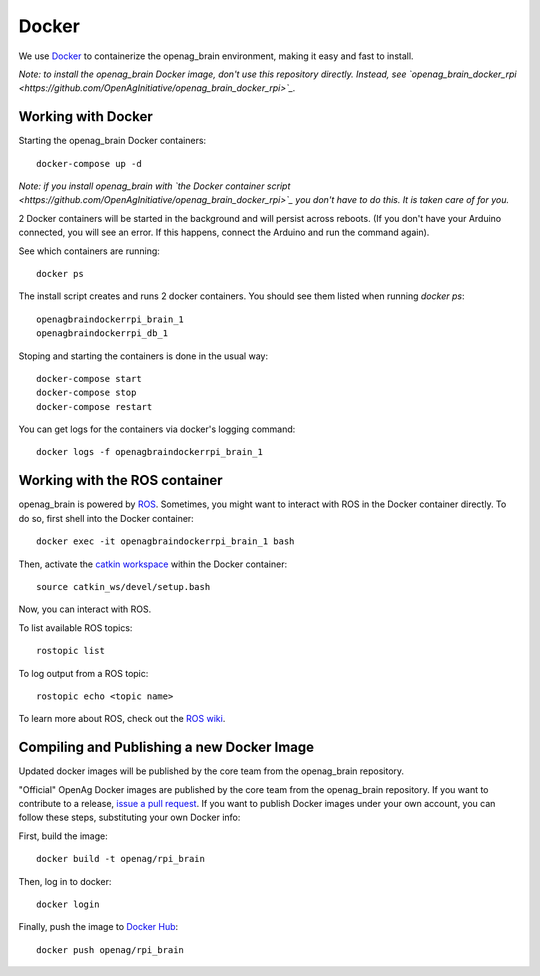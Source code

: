 Docker
======

We use `Docker <http://www.docker.com/>`_ to containerize the openag_brain
environment, making it easy and fast to install.

*Note: to install the openag_brain Docker image, don't use this repository directly.
Instead, see
`openag_brain_docker_rpi <https://github.com/OpenAgInitiative/openag_brain_docker_rpi>`_.*

Working with Docker
-------------------

Starting the openag_brain Docker containers::

    docker-compose up -d

*Note: if you install openag_brain with
`the Docker container script <https://github.com/OpenAgInitiative/openag_brain_docker_rpi>`_ you don't have to do this. It is taken care of for you.*

2 Docker containers will be started in the background and will persist across
reboots. (If you don't have your Arduino connected, you will see an error.
If this happens, connect the Arduino and run the command again).

See which containers are running::

    docker ps

The install script creates and runs 2 docker containers. You should see them
listed when running `docker ps`::

    openagbraindockerrpi_brain_1
    openagbraindockerrpi_db_1

Stoping and starting the containers is done in the usual way::

    docker-compose start
    docker-compose stop
    docker-compose restart

You can get logs for the containers via docker's logging command::

    docker logs -f openagbraindockerrpi_brain_1

Working with the ROS container
-------------------------------------

openag_brain is powered by `ROS <http://www.ros.org/>`_. Sometimes, you might
want to interact with ROS in the Docker container directly. To do so, first
shell into the Docker container::

    docker exec -it openagbraindockerrpi_brain_1 bash

Then, activate the `catkin workspace <http://wiki.ros.org/catkin/Tutorials/using_a_workspace>`_
within the Docker container::

    source catkin_ws/devel/setup.bash

Now, you can interact with ROS.

To list available ROS topics::

    rostopic list

To log output from a ROS topic::

    rostopic echo <topic name>

To learn more about ROS, check out the `ROS wiki <http://wiki.ros.org/>`_.

Compiling and Publishing a new Docker Image
-------------------------------------------

Updated docker images will be published by the core team from the openag_brain repository.

"Official" OpenAg Docker images are published by the core team from the openag_brain repository. If you want to contribute to a release, `issue a pull request <https://github.com/OpenAgInitiative/openag_brain/compare>`_. If you want to publish Docker images under your own account, you can follow these steps, substituting your own Docker info:

First, build the image::

    docker build -t openag/rpi_brain

Then, log in to docker::

    docker login

Finally, push the image to `Docker Hub <https://hub.docker.com/>`_::

    docker push openag/rpi_brain
